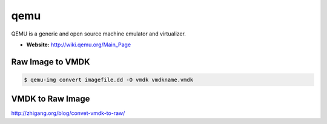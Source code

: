 qemu
====
QEMU is a generic and open source machine emulator and virtualizer. 

* **Website:** http://wiki.qemu.org/Main_Page

Raw Image to VMDK
^^^^^^^^^^^^^^^^^
.. code-block:: html

    $ qemu-img convert imagefile.dd -O vmdk vmdkname.vmdk

VMDK to Raw Image
^^^^^^^^^^^^^^^^^
http://zhigang.org/blog/convet-vmdk-to-raw/